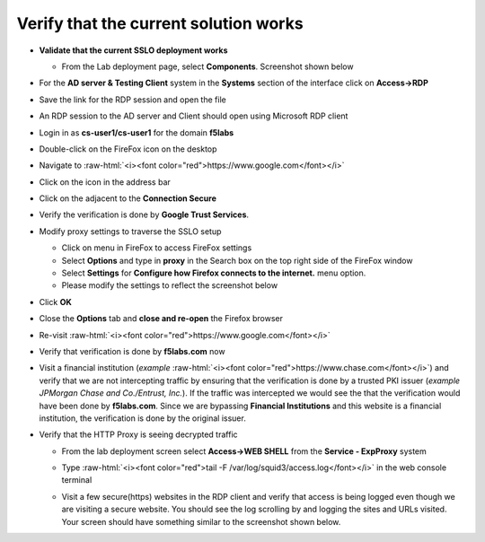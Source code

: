 .. role:: raw-html(raw)
   :format: html

Verify that the current solution works
~~~~~~~~~~~~~~~~~~~~~~~~~~~~~~~~~~~~~~~~~~~~~~

-  **Validate that the current SSLO deployment works**

   -  From the Lab deployment page, select **Components**. Screenshot
      shown below

   |image5|

-  For the **AD server & Testing Client** system in the **Systems**
   section of the interface click on **Access->RDP**

-  Save the link for the RDP session and open the file

-  An RDP session to the AD server and Client should open using
   Microsoft RDP client

-  Login in as **cs-user1/cs-user1** for the domain **f5labs**

-  Double-click on the FireFox icon on the desktop

-  Navigate to :raw-html:`<i><font color="red">https://www.google.com</font></i>`

-  Click on the |image6|\ icon in the address bar

-  Click on the |image7|\ adjacent to the **Connection Secure**

-  Verify the verification is done by **Google Trust Services**.

   |image8|

-  Modify proxy settings to traverse the SSLO setup

   -  Click on |image9|\ menu in FireFox to access FireFox settings

   -  Select **Options** and type in **proxy** in the Search box on
      the top right side of the FireFox window

   -  Select **Settings** for **Configure how Firefox connects to the
      internet.** menu option.

   -  Please modify the settings to reflect the screenshot below

   |image10|

-  Click **OK**

-  Close the **Options** tab and **close and re-open** the Firefox
   browser

-  Re-visit :raw-html:`<i><font color="red">https://www.google.com</font></i>`

-  Verify that verification is done by **f5labs.com** now

|image11|

-  Visit a financial institution (*example*
   :raw-html:`<i><font color="red">https://www.chase.com</font></i>`) and verify that
   we are not intercepting traffic by ensuring that the verification is
   done by a trusted PKI issuer (*example JPMorgan Chase and
   Co./Entrust, Inc.*). If the traffic was intercepted we would see the
   that the verification would have been done by **f5labs.com**. Since
   we are bypassing **Financial Institutions** and this website is a
   financial institution, the verification is done by the original
   issuer.

-  Verify that the HTTP Proxy is seeing decrypted traffic

   -  From the lab deployment screen select **Access->WEB SHELL** from
      the **Service - ExpProxy** system

   -  Type :raw-html:`<i><font color="red">tail -F /var/log/squid3/access.log</font></i>` in the web console terminal

   -  Visit a few secure(https) websites in the RDP client and verify that
      access is being logged even though we are visiting a secure website.
      You should see the log scrolling by and logging the sites and URLs
      visited. Your screen should have something similar to the screenshot
      shown below.

      |image12|

.. |image5| image:: ../images/image006.png
   :width: 7.05556in
   :height: 5.93264in
.. |image6| image:: ../images/image007.png
   :width: 0.23958in
   :height: 0.31250in
.. |image7| image:: ../images/image008.png
   :width: 0.42708in
   :height: 0.51042in
.. |image8| image:: ../images/image009.png
   :width: 4.67708in
   :height: 3.03125in
.. |image9| image:: ../images/image010.png
   :width: 0.41667in
   :height: 0.43750in
.. |image10| image:: ../images/image011.png
   :width: 7.05556in
   :height: 7.73125in
.. |image11| image:: ../images/image012.png
   :width: 4.57292in
   :height: 3.35417in
.. |image12| image:: ../images/image013.png
   :width: 7.05556in
   :height: 3.32778in
